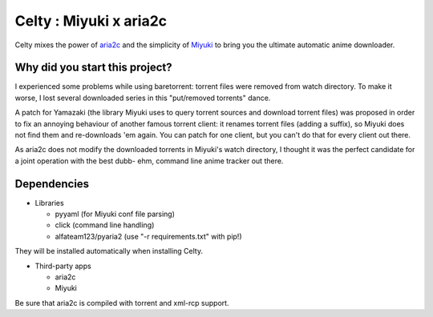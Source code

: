 Celty : Miyuki x aria2c
=======================

Celty mixes the power of `aria2c <http://aria2.sourceforge.net/>`_ and the simplicity of `Miyuki <http://github.com/RoxasShadow/Miyuki>`_ to bring you the ultimate automatic anime downloader.

Why did you start this project?
-------------------------------

I experienced some problems while using baretorrent: torrent files were removed from watch directory. To make it worse, I lost several downloaded series in this "put/removed torrents" dance.

A patch for Yamazaki (the library Miyuki uses to query torrent sources and download torrent files) was proposed in order to fix an annoying behaviour of another famous torrent client: it renames torrent files (adding a suffix), so Miyuki does not find them and re-downloads 'em again.
You can patch for one client, but you can't do that for every client out there.

As aria2c does not modify the downloaded torrents in Miyuki's watch directory, I thought it was the perfect candidate for a joint operation with the best dubb- ehm, command line anime tracker out there.

Dependencies
------------

* Libraries
  
  - pyyaml (for Miyuki conf file parsing)

  - click (command line handling)

  - alfateam123/pyaria2 (use "-r requirements.txt" with pip!)

They will be installed automatically when installing Celty.

* Third-party apps
  
  - aria2c
  
  - Miyuki

Be sure that aria2c is compiled with torrent and xml-rcp support.